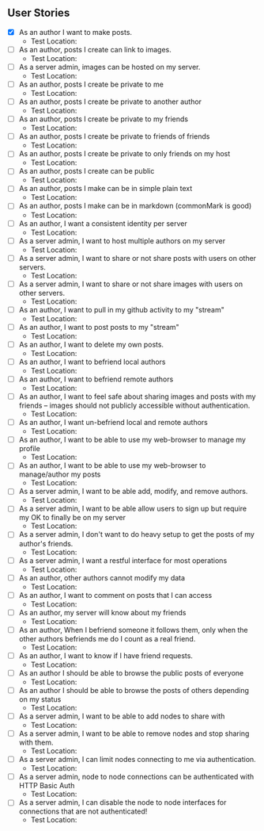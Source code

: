 ** User Stories

- [X] As an author I want to make posts.
  - Test Location:
- [ ] As an author, posts I create can link to images.
  - Test Location:
- [ ] As a server admin, images can be hosted on my server.
  - Test Location:
- [ ] As an author, posts I create be private to me
  - Test Location:
- [ ] As an author, posts I create be private to another author
  - Test Location:
- [ ] As an author, posts I create be private to my friends
  - Test Location:
- [ ] As an author, posts I create be private to friends of friends
  - Test Location:
- [ ] As an author, posts I create be private to only friends on my host
  - Test Location:
- [ ] As an author, posts I create can be public
  - Test Location:
- [ ] As an author, posts I make can be in simple plain text
  - Test Location:
- [ ] As an author, posts I make can be in markdown (commonMark is good)
  - Test Location:
- [ ] As an author, I want a consistent identity per server
  - Test Location:
- [ ] As a server admin, I want to host multiple authors on my server
  - Test Location:
- [ ] As a server admin, I want to share or not share posts with users
 on other servers.
   - Test Location:
- [ ] As a server admin, I want to share or not share images with users
 on other servers.
   - Test Location:
- [ ] As an author, I want to pull in my github activity to my "stream"
  - Test Location:
- [ ] As an author, I want to post posts to my "stream"
  - Test Location:
- [ ] As an author, I want to delete my own posts.
  - Test Location:
- [ ] As an author, I want to befriend local authors
  - Test Location:
- [ ] As an author, I want to befriend remote authors
  - Test Location:
- [ ] As an author, I want to feel safe about sharing images and
 posts with my friends -- images should not publicly accessible
 without authentication.
   - Test Location:
- [ ] As an author, I want un-befriend local and remote authors
  - Test Location:
- [ ] As an author, I want to be able to use my web-browser to manage
 my profile
   - Test Location:
- [ ] As an author, I want to be able to use my web-browser to manage/author
 my posts
   - Test Location:
- [ ] As a server admin, I want to be able add, modify, and remove
 authors.
   - Test Location:
- [ ] As a server admin, I want to be able allow users to sign up but
 require my OK to finally be on my server
   - Test Location:
- [ ] As a server admin, I don't want to do heavy setup to get the
 posts of my author's friends.
   - Test Location:
- [ ] As a server admin, I want a restful interface for most operations
  - Test Location:
- [ ] As an author, other authors cannot modify my data
  - Test Location:
- [ ] As an author, I want to comment on posts that I can access
  - Test Location:
- [ ] As an author, my server will know about my friends
  - Test Location:
- [ ] As an author, When I befriend someone it follows them, only when
 the other authors befriends me do I count as a real friend.
   - Test Location:
- [ ] As an author, I want to know if I have friend requests.
  - Test Location:
- [ ] As an author I should be able to browse the public posts of everyone
  - Test Location:
- [ ] As an author I should be able to browse the posts of others depending on my status
  - Test Location:
- [ ] As a server admin, I want to be able to add nodes to share with
  - Test Location:
- [ ] As a server admin, I want to be able to remove nodes and stop
 sharing with them.
   - Test Location:
- [ ] As a server admin, I can limit nodes connecting to me via
 authentication.
   - Test Location:
- [ ] As a server admin, node to node connections can be authenticated
 with HTTP Basic Auth
   - Test Location:
- [ ] As a server admin, I can disable the node to node interfaces for
 connections that are not authenticated!
   - Test Location:
